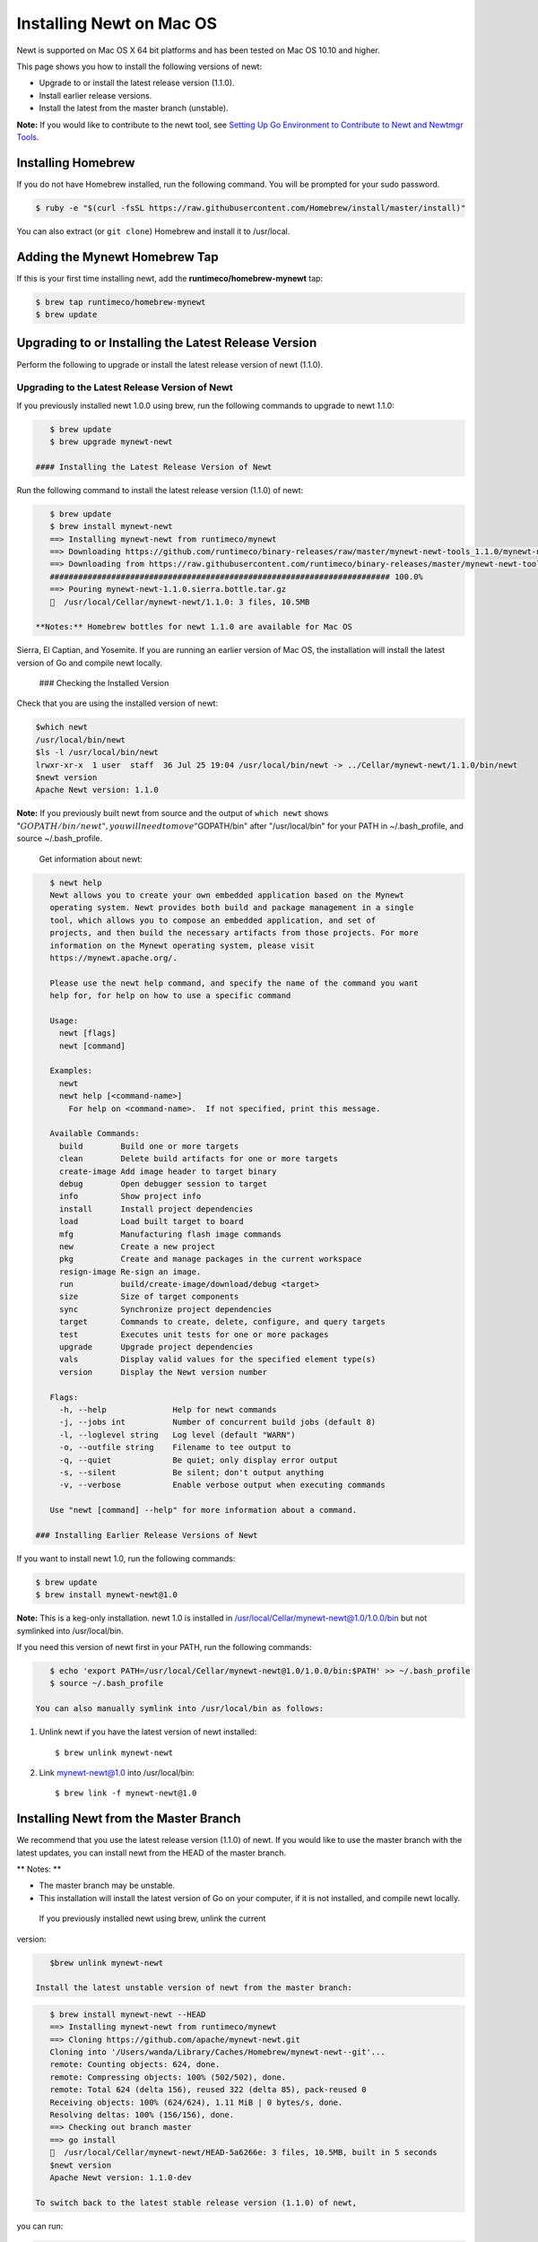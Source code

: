 Installing Newt on Mac OS
-------------------------

Newt is supported on Mac OS X 64 bit platforms and has been tested on
Mac OS 10.10 and higher.

This page shows you how to install the following versions of newt:

-  Upgrade to or install the latest release version (1.1.0).
-  Install earlier release versions.
-  Install the latest from the master branch (unstable).

**Note:** If you would like to contribute to the newt tool, see `Setting
Up Go Environment to Contribute to Newt and Newtmgr
Tools </faq/go_env>`__.

Installing Homebrew
~~~~~~~~~~~~~~~~~~~

If you do not have Homebrew installed, run the following command. You
will be prompted for your sudo password.

.. code-block:: console

    $ ruby -e "$(curl -fsSL https://raw.githubusercontent.com/Homebrew/install/master/install)"

You can also extract (or ``git clone``) Homebrew and install it to
/usr/local.

Adding the Mynewt Homebrew Tap
~~~~~~~~~~~~~~~~~~~~~~~~~~~~~~

If this is your first time installing newt, add the
**runtimeco/homebrew-mynewt** tap:

.. code-block:: console


    $ brew tap runtimeco/homebrew-mynewt
    $ brew update

Upgrading to or Installing the Latest Release Version
~~~~~~~~~~~~~~~~~~~~~~~~~~~~~~~~~~~~~~~~~~~~~~~~~~~~~

Perform the following to upgrade or install the latest release version
of newt (1.1.0).

Upgrading to the Latest Release Version of Newt
^^^^^^^^^^^^^^^^^^^^^^^^^^^^^^^^^^^^^^^^^^^^^^^

If you previously installed newt 1.0.0 using brew, run the following
commands to upgrade to newt 1.1.0:

.. code-block:: console


    $ brew update
    $ brew upgrade mynewt-newt

 #### Installing the Latest Release Version of Newt

Run the following command to install the latest release version (1.1.0)
of newt:

.. code-block:: console


    $ brew update
    $ brew install mynewt-newt
    ==> Installing mynewt-newt from runtimeco/mynewt
    ==> Downloading https://github.com/runtimeco/binary-releases/raw/master/mynewt-newt-tools_1.1.0/mynewt-newt-1.1.0.sierra.bottle.tar.gz
    ==> Downloading from https://raw.githubusercontent.com/runtimeco/binary-releases/master/mynewt-newt-tools_1.1.0/mynewt-newt-1.1.0.sierra.bottle.tar.gz
    ######################################################################## 100.0%
    ==> Pouring mynewt-newt-1.1.0.sierra.bottle.tar.gz
    🍺  /usr/local/Cellar/mynewt-newt/1.1.0: 3 files, 10.5MB

 **Notes:** Homebrew bottles for newt 1.1.0 are available for Mac OS
Sierra, El Captian, and Yosemite. If you are running an earlier version
of Mac OS, the installation will install the latest version of Go and
compile newt locally.

 ### Checking the Installed Version

Check that you are using the installed version of newt:

.. code-block:: console


    $which newt
    /usr/local/bin/newt
    $ls -l /usr/local/bin/newt
    lrwxr-xr-x  1 user  staff  36 Jul 25 19:04 /usr/local/bin/newt -> ../Cellar/mynewt-newt/1.1.0/bin/newt
    $newt version
    Apache Newt version: 1.1.0

**Note:** If you previously built newt from source and the output of
``which newt`` shows
":math:`GOPATH/bin/newt", you will need to move "`\ GOPATH/bin" after
"/usr/local/bin" for your PATH in ~/.bash\_profile, and source
~/.bash\_profile.

 Get information about newt:

.. code-block:: console


    $ newt help
    Newt allows you to create your own embedded application based on the Mynewt
    operating system. Newt provides both build and package management in a single
    tool, which allows you to compose an embedded application, and set of
    projects, and then build the necessary artifacts from those projects. For more
    information on the Mynewt operating system, please visit
    https://mynewt.apache.org/.

    Please use the newt help command, and specify the name of the command you want
    help for, for help on how to use a specific command

    Usage:
      newt [flags]
      newt [command]

    Examples:
      newt
      newt help [<command-name>]
        For help on <command-name>.  If not specified, print this message.

    Available Commands:
      build        Build one or more targets
      clean        Delete build artifacts for one or more targets
      create-image Add image header to target binary
      debug        Open debugger session to target
      info         Show project info
      install      Install project dependencies
      load         Load built target to board
      mfg          Manufacturing flash image commands
      new          Create a new project
      pkg          Create and manage packages in the current workspace
      resign-image Re-sign an image.
      run          build/create-image/download/debug <target>
      size         Size of target components
      sync         Synchronize project dependencies
      target       Commands to create, delete, configure, and query targets
      test         Executes unit tests for one or more packages
      upgrade      Upgrade project dependencies
      vals         Display valid values for the specified element type(s)
      version      Display the Newt version number

    Flags:
      -h, --help              Help for newt commands
      -j, --jobs int          Number of concurrent build jobs (default 8)
      -l, --loglevel string   Log level (default "WARN")
      -o, --outfile string    Filename to tee output to
      -q, --quiet             Be quiet; only display error output
      -s, --silent            Be silent; don't output anything
      -v, --verbose           Enable verbose output when executing commands

    Use "newt [command] --help" for more information about a command.

 ### Installing Earlier Release Versions of Newt

If you want to install newt 1.0, run the following commands:

.. code-block:: console


    $ brew update
    $ brew install mynewt-newt@1.0

**Note:** This is a keg-only installation. newt 1.0 is installed in
/usr/local/Cellar/mynewt-newt@1.0/1.0.0/bin but not symlinked into
/usr/local/bin.

If you need this version of newt first in your PATH, run the following
commands:

.. code-block:: console


    $ echo 'export PATH=/usr/local/Cellar/mynewt-newt@1.0/1.0.0/bin:$PATH' >> ~/.bash_profile
    $ source ~/.bash_profile

 You can also manually symlink into /usr/local/bin as follows:

1. Unlink newt if you have the latest version of newt installed:

   ::

       $ brew unlink mynewt-newt

2. Link mynewt-newt@1.0 into /usr/local/bin:

   ::

       $ brew link -f mynewt-newt@1.0

Installing Newt from the Master Branch
~~~~~~~~~~~~~~~~~~~~~~~~~~~~~~~~~~~~~~

We recommend that you use the latest release version (1.1.0) of newt. If
you would like to use the master branch with the latest updates, you can
install newt from the HEAD of the master branch.

\*\* Notes: \*\*

-  The master branch may be unstable.
-  This installation will install the latest version of Go on your
   computer, if it is not installed, and compile newt locally.

 If you previously installed newt using brew, unlink the current
version:

.. code-block:: console

    $brew unlink mynewt-newt

 Install the latest unstable version of newt from the master branch:

.. code-block:: console

    $ brew install mynewt-newt --HEAD
    ==> Installing mynewt-newt from runtimeco/mynewt
    ==> Cloning https://github.com/apache/mynewt-newt.git
    Cloning into '/Users/wanda/Library/Caches/Homebrew/mynewt-newt--git'...
    remote: Counting objects: 624, done.
    remote: Compressing objects: 100% (502/502), done.
    remote: Total 624 (delta 156), reused 322 (delta 85), pack-reused 0
    Receiving objects: 100% (624/624), 1.11 MiB | 0 bytes/s, done.
    Resolving deltas: 100% (156/156), done.
    ==> Checking out branch master
    ==> go install
    🍺  /usr/local/Cellar/mynewt-newt/HEAD-5a6266e: 3 files, 10.5MB, built in 5 seconds
    $newt version
    Apache Newt version: 1.1.0-dev

 To switch back to the latest stable release version (1.1.0) of newt,
you can run:

.. code-block:: console

    $brew switch mynewt-newt 1.1.0
    Cleaning /usr/local/Cellar/mynewt-newt/1.1.0
    Cleaning /usr/local/Cellar/mynewt-newt/HEAD-5a6266e
    1 links created for /usr/local/Cellar/mynewt-newt/1.1.0
    $newt version
    Apache Newt version: 1.1.0
